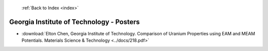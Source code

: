  :ref:`Back to Index <index>`

Georgia Institute of Technology - Posters
-----------------------------------------

* :download:`Elton Chen, Georgia Institute of Technology. Comparison of Uranium Properties using EAM and MEAM Potentials. Materials Science & Technology <../docs/218.pdf>`
